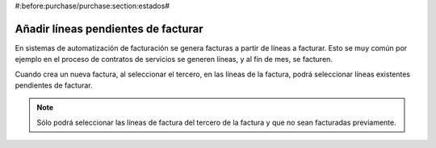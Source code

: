 #:before:purchase/purchase:section:estados#

------------------------------------
Añadir líneas pendientes de facturar
------------------------------------

En sistemas de automatización de facturación se genera facturas a partir de líneas a facturar.
Esto se muy común por ejemplo en el proceso de contratos de servicios se generen líneas, y
al fin de mes, se facturen.

Cuando crea un nueva factura, al seleccionar el tercero, en las líneas de la factura, podrá
seleccionar líneas existentes pendientes de facturar.

.. note:: Sólo podrá seleccionar las líneas de factura del tercero de la factura
          y que no sean facturadas previamente.
